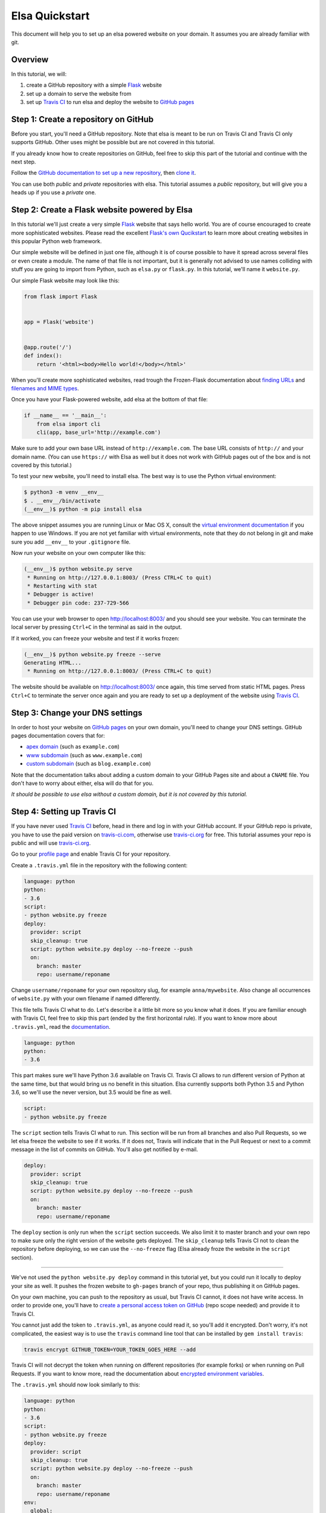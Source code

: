 Elsa Quickstart
===============

This document will help you to set up an elsa powered website on your domain.
It assumes you are already familiar with git.

Overview
--------

In this tutorial, we will:

1. create a GitHub repository with a simple `Flask`_ website
2. set up a domain to serve the website from
3. set up `Travis CI`_ to run elsa and deploy the website to `GitHub pages`_


.. _Flask: http://flask.pocoo.org/
.. _Travis CI: https://travis-ci.org/
.. _GitHub pages: https://pages.github.com/


Step 1: Create a repository on GitHub
-------------------------------------

Before you start, you'll need a GitHub repository. Note that elsa is meant to
be run on Travis CI and Travis CI only supports GitHub. Other uses might be
possible but are not covered in this tutorial.

If you already know how to create repositories on GitHub, feel free to skip
this part of the tutorial and continue with the next step.

Follow the `GitHub documentation to set up a new repository
<https://help.github.com/articles/create-a-repo/>`_, then `clone it
<https://help.github.com/articles/cloning-a-repository/>`_.

You can use both *public* and *private* repositories with elsa.
This tutorial assumes a *public* repository, but will give you a heads up if
you use a *private* one.


Step 2: Create a Flask website powered by Elsa
----------------------------------------------

In this tutorial we'll just create a very simple `Flask`_ website that says
hello world. You are of course encouraged to create more sophisticated websites.
Please read the excellent `Flask's own Qucikstart`_ to learn more about
creating websites in this popular Python web framework.

Our simple website will be defined in just one file, although it is of course
possible to have it spread across several files or even create a module.
The name of that file is not important, but it is generally not advised to use
names colliding with stuff you are going to import from Python,
such as ``elsa.py`` or ``flask.py``.
In this tutorial, we'll name it ``website.py``.

Our simple Flask website may look like this:

.. code-block:: python

    from flask import Flask


    app = Flask('website')


    @app.route('/')
    def index():
        return '<html><body>Hello world!</body></html>'

When you'll create more sophisticated websites, read trough the Frozen-Flask
documentation about `finding URLs`_ and `filenames and MIME types`_.

Once you have your Flask-powered website, add elsa at the bottom of that file:

.. code-block:: python

    if __name__ == '__main__':
        from elsa import cli
        cli(app, base_url='http://example.com')

Make sure to add your own base URL instead of ``http://example.com``.
The base URL consists of ``http://`` and your domain name.
(You can use ``https://`` with Elsa as well but it does not work with GitHub
pages out of the box and is not covered by this tutorial.)

To test your new website, you'll need to install elsa. The best way is to use
the Python virtual environment:

.. code-block:: bash

    $ python3 -m venv __env__
    $ . __env__/bin/activate
    (__env__)$ python -m pip install elsa

The above snippet assumes you are running Linux or Mac OS X, consult the
`virtual environment documentation`_ if you happen to use Windows.
If you are not yet familiar with virtual environments, note that they do not
belong in git and make sure you add ``__env__`` to your ``.gitignore`` file.

Now run your website on your own computer like this:

.. code-block:: bash

    (__env__)$ python website.py serve
     * Running on http://127.0.0.1:8003/ (Press CTRL+C to quit)
     * Restarting with stat
     * Debugger is active!
     * Debugger pin code: 237-729-566

You can use your web browser to open http://localhost:8003/ and you should see
your website. You can terminate the local server by pressing ``Ctrl+C`` in the
terminal as said in the output.

If it worked, you can freeze your website and test if it works frozen:

.. code-block:: bash

    (__env__)$ python website.py freeze --serve
    Generating HTML...
     * Running on http://127.0.0.1:8003/ (Press CTRL+C to quit)

The website should be available on http://localhost:8003/ once again, this time
served from static HTML pages. Press ``Ctrl+C`` to terminate the server once
again and you are ready to set up a deployment of the website using
`Travis CI`_.

.. _Flask's own Qucikstart: http://flask.pocoo.org/docs/latest/quickstart/
.. _finding URLs: http://pythonhosted.org/Frozen-Flask/#finding-urls
.. _filenames and MIME types: http://pythonhosted.org/Frozen-Flask/#filenames-and-mime-types
.. _virtual environment documentation: https://docs.python.org/3/library/venv.html


Step 3: Change your DNS settings
--------------------------------

In order to host your website on `GitHub pages`_ on your own domain, you'll
need to change your DNS settings. GitHub pages documentation covers that for:

- `apex domain`_ (such as ``example.com``)
- `www subdomain`_ (such as ``www.example.com``)
- `custom subdomain`_ (such as ``blog.example.com``)

Note that the documentation talks about adding a custom domain to your GitHub
Pages site and about a ``CNAME`` file. You don't have to worry about either,
elsa will do that for you.

*It should be possible to use elsa without a custom domain, but it is not
covered by this tutorial.*


.. _apex domain: https://help.github.com/articles/setting-up-an-apex-domain/
.. _www subdomain: https://help.github.com/articles/setting-up-a-www-subdomain/
.. _custom subdomain: https://help.github.com/articles/setting-up-a-custom-subdomain/


Step 4: Setting up Travis CI
----------------------------

If you have never used `Travis CI`_ before, head in there and log in with your
GitHub account. If your GitHub repo is private, you have to use the paid
version on `travis-ci.com`_, otherwise use `travis-ci.org`_ for free.
This tutorial assumes your repo is public and will use `travis-ci.org`_.

Go to your `profile page`_ and enable Travis CI for your
repository.

Create a ``.travis.yml`` file in the repository with the following content:

.. code-block:: yaml

    language: python
    python:
    - 3.6
    script:
    - python website.py freeze
    deploy:
      provider: script
      skip_cleanup: true
      script: python website.py deploy --no-freeze --push
      on:
        branch: master
        repo: username/reponame

Change ``username/reponame`` for your own repository slug, for example
``anna/mywebsite``. Also change all occurrences of ``website.py`` with your
own filename if named differently.

This file tells Travis CI what to do. Let's describe it a little bit more
so you know what it does. If you are familiar enough with Travis CI, feel free
to skip this part (ended by the first horizontal rule).
If you want to know more about ``.travis.yml``, read the `documentation
<https://docs.travis-ci.com/user/customizing-the-build>`_.

.. code-block:: yaml

    language: python
    python:
    - 3.6

This part makes sure we'll have Python 3.6 available on Travis CI.
Travis CI allows to run different version of Python at the same time, but that
would bring us no benefit in this situation. Elsa currently supports both
Python 3.5 and Python 3.6, so we'll use the never version, but 3.5 would be
fine as well.

.. code-block:: yaml

    script:
    - python website.py freeze

The ``script`` section tells Travis CI what to run. This section will be run
from all branches and also Pull Requests, so we let elsa freeze the website to
see if it works. If it does not, Travis will indicate that in the Pull Request
or next to a commit message in the list of commits on GitHub. You'll also get
notified by e-mail.

.. code-block:: yaml

    deploy:
      provider: script
      skip_cleanup: true
      script: python website.py deploy --no-freeze --push
      on:
        branch: master
        repo: username/reponame

The ``deploy`` section is only run when the ``script`` section succeeds.
We also limit it to master branch and your own repo to make sure only the right
version of the website gets deployed. The ``skip_cleanup`` tells Travis CI
not to clean the repository before deploying, so we can use the ``--no-freeze``
flag (Elsa already froze the website in the ``script`` section).

----------

We've not used the ``python website.py deploy`` command in this tutorial yet,
but you could run it locally to deploy your site as well. It pushes the frozen
website to ``gh-pages`` branch of your repo, thus publishing it on GitHub pages.

On your own machine, you can push to the repository as usual, but Travis CI
cannot, it does not have write access. In order to provide one, you'll have to
`create a personal access token on GitHub
<https://help.github.com/articles/creating-an-access-token-for-command-line-use/>`_
(repo scope needed) and provide it to Travis CI.

You cannot just add the token to ``.travis.yml``, as anyone could read it,
so you'll add it encrypted. Don't worry, it's not complicated,
the easiest way is to use the ``travis`` command line tool that can be
installed by ``gem install travis``:

.. code-block:: bash

    travis encrypt GITHUB_TOKEN=YOUR_TOKEN_GOES_HERE --add

Travis CI will not decrypt the token when running on different repositories
(for example forks) or when running on Pull Requests. If you want to know more,
read the documentation about `encrypted environment variables`_.

The ``.travis.yml`` should now look similarly to this:


.. code-block:: yaml

    language: python
    python:
    - 3.6
    script:
    - python website.py freeze
    deploy:
      provider: script
      skip_cleanup: true
      script: python website.py deploy --no-freeze --push
      on:
        branch: master
        repo: username/reponame
    env:
      global:
        secure: IvsctOgRA/...snip.../moJ5qM=

----------

On your machine you've installed elsa. You need to get it installed on Travis
CI as well. To do that, add elsa to a file called ``requirements.txt`` in the
root directory of your repository:

.. code-block::

    elsa

If you happen to have more dependencies, add them on separate lines. You don't
need to add Flask, because elsa already depends on it, but if you add it, it
will work as well.

Now you can push to the ``master`` branch. Note that at least the following
files should be in git, but it is not necessary to push them all at once:

- ``website.py`` (or your equivalent) and any other files needed for your Flask
  app
- ``requirements.txt`` with ``elsa`` in it
- ``.travis.yml``

When you push, you can go to ``https://travis-ci.org/username/reponame``
(replacing the ``username`` and ``reponame`` with your own) to see how the
build goes. If everything goes right, your website should be alive on your
domain.
And it will be updated anytime you push changes to the ``master`` branch.

Feel free to open an `issue`_ if something goes wrong or if you have questions.

.. _travis-ci.com: https://travis-ci.com/
.. _travis-ci.org: https://travis-ci.org/
.. _profile page: https://travis-ci.org/profile
.. _encrypted environment variables: https://docs.travis-ci.com/user/environment-variables/#Defining-encrypted-variables-in-.travis.yml
.. _issue: https://github.com/pyvec/elsa/issues

